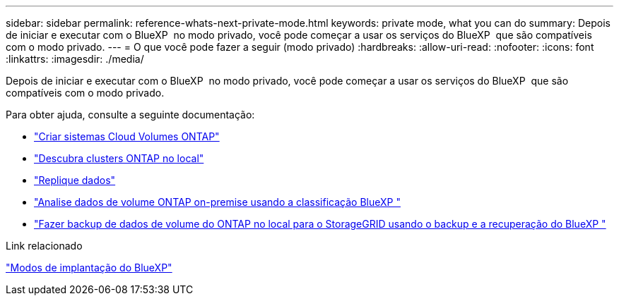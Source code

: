 ---
sidebar: sidebar 
permalink: reference-whats-next-private-mode.html 
keywords: private mode, what you can do 
summary: Depois de iniciar e executar com o BlueXP  no modo privado, você pode começar a usar os serviços do BlueXP  que são compatíveis com o modo privado. 
---
= O que você pode fazer a seguir (modo privado)
:hardbreaks:
:allow-uri-read: 
:nofooter: 
:icons: font
:linkattrs: 
:imagesdir: ./media/


[role="lead"]
Depois de iniciar e executar com o BlueXP  no modo privado, você pode começar a usar os serviços do BlueXP  que são compatíveis com o modo privado.

Para obter ajuda, consulte a seguinte documentação:

* https://docs.netapp.com/us-en/bluexp-cloud-volumes-ontap/index.html["Criar sistemas Cloud Volumes ONTAP"^]
* https://docs.netapp.com/us-en/bluexp-ontap-onprem/index.html["Descubra clusters ONTAP no local"^]
* https://docs.netapp.com/us-en/bluexp-replication/index.html["Replique dados"^]
* https://docs.netapp.com/us-en/bluexp-classification/task-deploy-compliance-dark-site.html["Analise dados de volume ONTAP on-premise usando a classificação BlueXP "^]
* https://docs.netapp.com/us-en/bluexp-backup-recovery/task-backup-onprem-private-cloud.html["Fazer backup de dados de volume do ONTAP no local para o StorageGRID usando o backup e a recuperação do BlueXP "^]


.Link relacionado
link:concept-modes.html["Modos de implantação do BlueXP"]
